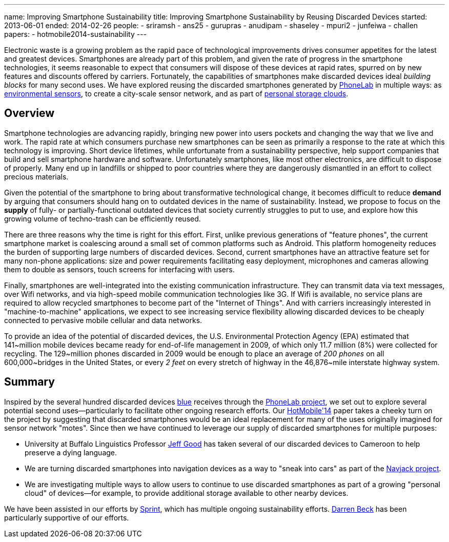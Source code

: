 ---
name: Improving Smartphone Sustainability
title: Improving Smartphone Sustainability by Reusing Discarded Devices
started: 2013-06-01
ended: 2014-02-26
people:
- sriramsh
- ans25
- gurupras
- anudipam
- shaseley
- mpuri2
- junfeiwa
- challen
papers:
- hotmobile2014-sustainability
---

[.lead]
Electronic waste is a growing problem as the rapid pace of technological
improvements drives consumer appetites for the latest and greatest devices.
Smartphones are already part of this problem, and given the rate of progress
in the smartphone technologies, it seems reasonable to expect that consumers
will dispose of these devices at rapid rates, spurred on by new features and
discounts offered by carriers. Fortunately, the capabilities of smartphones
make discarded devices ideal _building blocks_ for many second uses. We have
explored reusing the discarded smartphones generated by
link:/projects/phonelab[PhoneLab] in multiple ways: as
link:/papers/hotmobile2014-sustainability[environmental sensors], to create a
city-scale sensor network, and as part of
link:/projects/pocketlocker[personal storage clouds].

== Overview

Smartphone technologies are advancing rapidly, bringing new power into users
pockets and changing the way that we live and work. The rapid rate at which
consumers purchase new smartphones can be seen as primarily a response to the
rate at which this technology is improving. Short device lifetimes, while
unfortunate from a sustainability perspective, help support companies that
build and sell smartphone hardware and software. Unfortunately smartphones,
like most other electronics, are difficult to dispose of properly. Many end
up in landfills or shipped to poor countries where they are dangerously
dismantled in an effort to collect precious materials.

Given the potential of the smartphone to bring about transformative
technological change, it becomes difficult to reduce *demand* by arguing that
consumers should hang on to outdated devices in the name of sustainability.
Instead, we propose to focus on the *supply* of fully- or
partially-functional outdated devices that society currently struggles to put
to use, and explore how this growing volume of techno-trash can be
efficiently reused.

There are three reasons why the time is right for this effort. First, unlike
previous generations of "feature phones", the current smartphone market is
coalescing around a small set of common platforms such as Android. This
platform homogeneity reduces the burden of supporting large numbers of
discarded devices. Second, current smartphones have an attractive feature set
for many non-phone applications: size and power requirements facilitating
easy deployment, microphones and cameras allowing them to double as sensors,
touch screens for interfacing with users.

Finally, smartphones are well-integrated into the existing communication
infrastructure. They can transmit data via text messages, over Wifi networks,
and via high-speed mobile communication technologies like 3G. If Wifi is
available, no service plans are required to allow recycled smartphones to
become part of the "Internet of Things". And with carriers increasingly
interested in "machine-to-machine" applications, we expect to see increasing
service flexibility allowing discarded devices to be cheaply connected to
pervasive mobile cellular and data networks.

To provide an idea of the potential of discarded devices, the U.S.
Environmental Protection Agency (EPA) estimated that 141~million mobile
devices became ready for end-of-life management in 2009, of which only 11.7
million (8%) were collected for recycling. The 129~million phones discarded
in 2009 would be enough to place an average of _200 phones_ on all
600,000~bridges in the United States, or every _2 feet_ on every stretch of
highway in the 46,876~mile interstate highway system.

== Summary

Inspired by the several hundred discarded devices link:/[blue] receives
through the link:/projects/phonelab/[PhoneLab project], we set out to explore
several potential second uses--particularly to facilitate other ongoing
research efforts. Our link:/papers/hotmobile2014-sustainability[HotMobile'14]
paper takes a cheeky turn on the project by suggesting that discarded
smartphones would be an ideal replacement for many of the uses originally
imagined for sensor network "motes". Since then we have continued to leverage
our supply of discarded smartphones for multiple purposes:

* University at Buffalo Linguistics Professor
http://www.acsu.buffalo.edu/~jcgood/[Jeff Good] has taken several of our
discarded devices to Cameroon to help preserve a dying language.
* We are turning discarded smartphones into navigation devices as a way to
"sneak into cars" as part of the link:/projects/navjack/[Navjack project].
* We are investigating multiple ways to allow users to continue to use
discarded smartphones as part of a growing "personal cloud" of devices--for
example, to provide additional storage available to other nearby devices.

We have been assisted in our efforts by http://www.sprint.com[Sprint], which
has multiple ongoing sustainability efforts.
https://www.linkedin.com/in/darrendbeck[Darren Beck] has been particularly
supportive of our efforts.
